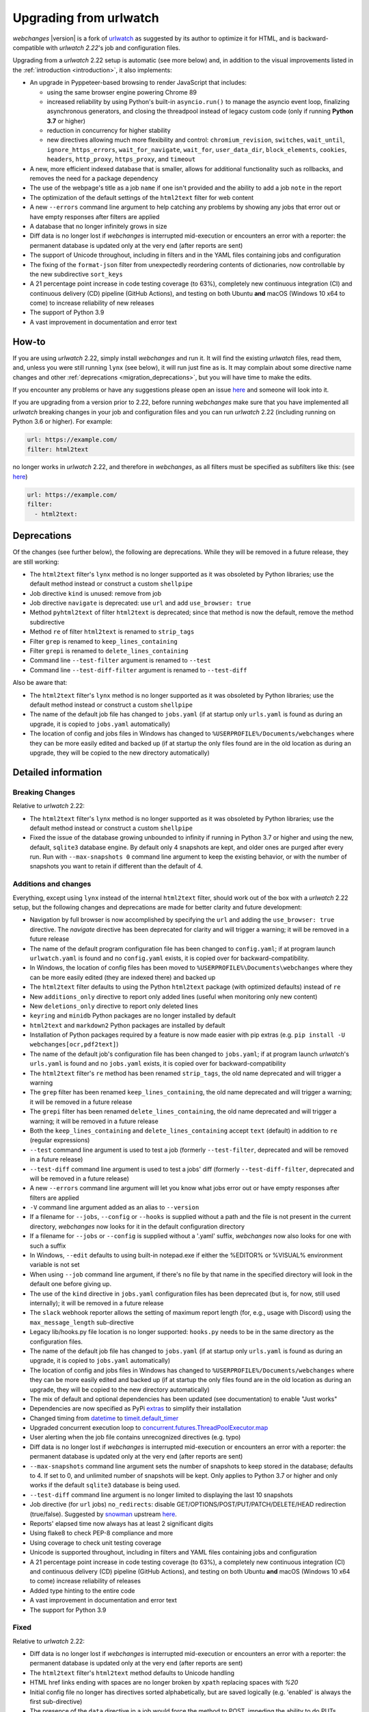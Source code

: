 .. _migration:


.. role:: underline
    :class: underline

.. role:: additions
    :class: additions

.. role:: deletions
    :class: deletions

=======================
Upgrading from urlwatch
=======================

`webchanges` |version| is a fork of `urlwatch <https://github.com/thp/urlwatch>`__ as suggested by its author to
optimize it for HTML, and is backward-compatible with `urlwatch 2.22`'s job and configuration files.

Upgrading from a `urlwatch` 2.22 setup is automatic (see more below) and, in addition to the visual improvements listed
in the :ref:`introduction <introduction>`, it also implements:

* An upgrade in Pyppeteer-based browsing to render JavaScript that includes:

  * using the same browser engine powering Chrome 89
  * increased reliability by using Python's built-in ``asyncio.run()`` to manage the asyncio event loop, finalizing
    asynchronous generators, and closing the threadpool instead of legacy custom code (only if running **Python
    3.7** or higher)
  * reduction in concurrency for higher stability
  * new directives allowing much more flexibility and control: ``chromium_revision``, ``switches``, ``wait_until``,
    ``ignore_https_errors``, ``wait_for_navigate``, ``wait_for``, ``user_data_dir``, ``block_elements``, ``cookies``,
    ``headers``, ``http_proxy``, ``https_proxy``, and ``timeout``
* A new, more efficient indexed database that is smaller, allows for additional functionality such as rollbacks, and
  removes the need for a package dependency
* The use of the webpage's title as a job ``name`` if one isn't provided and the ability to add a job ``note`` in the
  report
* The optimization of the default settings of the ``html2text`` filter for web content
* A new ``--errors`` command line argument to help catching any problems by showing any jobs that error out or have
  empty responses after filters are applied
* A database that no longer infinitely grows in size
* Diff data is no longer lost if `webchanges` is interrupted mid-execution or encounters an error with a reporter:
  the permanent database is updated only at the very end (after reports are sent)
* The support of Unicode throughout, including in filters and in the YAML files containing jobs and configuration
* The fixing of the ``format-json`` filter from unexpectedly reordering contents of dictionaries, now controllable by
  the new subdirective ``sort_keys``
* A 21 percentage point increase in code testing coverage (to 63%), completely new continuous integration (CI) and
  continuous delivery (CD) pipeline (GitHub Actions), and testing on both Ubuntu **and** macOS (Windows 10 x64 to come)
  to increase reliability of new releases
* The support of Python 3.9
* A vast improvement in documentation and error text

How-to
------
If you are using `urlwatch` 2.22, simply install `webchanges` and run it. It will find the existing `urlwatch` files,
read them, and, unless you were still running ``lynx`` (see below), it will run just fine as is.  It may complain about
some directive name changes and other :ref:`deprecations <migration_deprecations>`, but you will have time to make the
edits.

If you encounter any problems or have any suggestions please open an issue `here
<https://github.com/mborsetti/webchanges/issues>`__ and someone will look into it.

If you are upgrading from a version prior to 2.22, before running `webchanges` make sure that you have implemented all
`urlwatch` breaking changes in your job and configuration files and you can run `urlwatch` 2.22 (including running on
Python 3.6 or higher).  For example:

.. code-block:: yaml

   url: https://example.com/
   filter: html2text

no longer works in `urlwatch` 2.22, and therefore in `webchanges`, as all filters must be specified as subfilters like
this: (see `here <https://github.com/thp/urlwatch/pull/600#issuecomment-753944678>`__)

.. code-block:: yaml

   url: https://example.com/
   filter:
     - html2text:

.. _migration_deprecations:

Deprecations
------------
Of the changes (see further below), the following are deprecations. While they will be removed in a future release, they
are still working:

* The ``html2text`` filter's ``lynx`` method is no longer supported as it was obsoleted by Python libraries; use the
  default method instead or construct a custom ``shellpipe``
* Job directive ``kind`` is unused: remove from job
* Job directive ``navigate`` is deprecated: use ``url`` and add ``use_browser: true``
* Method ``pyhtml2text`` of filter ``html2text`` is deprecated; since that method is now the default, remove the method
  subdirective
* Method ``re`` of filter ``html2text`` is renamed to ``strip_tags``
* Filter ``grep`` is renamed to ``keep_lines_containing``
* Filter ``grepi`` is renamed to ``delete_lines_containing``
* Command line ``--test-filter`` argument is renamed to ``--test``
* Command line ``--test-diff-filter`` argument is renamed to ``--test-diff``

Also be aware that:

* The ``html2text`` filter's ``lynx`` method is no longer supported as it was obsoleted by Python libraries; use the
  default method instead or construct a custom ``shellpipe``
* The name of the default job file has changed to ``jobs.yaml`` (if at startup only ``urls.yaml`` is found as during an
  upgrade, it is copied to ``jobs.yaml`` automatically)
* The location of config and jobs files in Windows has changed to ``%USERPROFILE%/Documents/webchanges``
  where they can be more easily edited and backed up (if at startup the only files found are in the old location as
  during an upgrade, they will be copied to the  new directory automatically)

.. _migration_changes:

Detailed information
--------------------

Breaking Changes
~~~~~~~~~~~~~~~~
Relative to `urlwatch` 2.22:

* The ``html2text`` filter's ``lynx`` method is no longer supported as it was obsoleted by Python libraries; use the
  default method instead or construct a custom ``shellpipe``
* Fixed the issue of the database growing unbounded to infinity if running in Python 3.7 or higher and using the new,
  default, ``sqlite3`` database engine.  By default only 4 snapshots are kept, and older ones are purged after every
  run.  Run with ``--max-snapshots 0`` command line argument to keep the existing behavior, or with the number of
  snapshots you want to retain if different than the default of 4.

Additions and changes
~~~~~~~~~~~~~~~~~~~~~
Everything, except using ``lynx`` instead of the internal ``html2text`` filter, should work out of the box with a
`urlwatch` 2.22 setup, but the following changes and deprecations are made for better clarity and future development:

* Navigation by full browser is now accomplished by specifying the ``url`` and adding the ``use_browser: true``
  directive. The `navigate` directive has been deprecated for clarity and will trigger a warning; it will be removed in
  a future release
* The name of the default program configuration file has been changed to ``config.yaml``; if at program launch
  ``urlwatch.yaml`` is found and no ``config.yaml`` exists, it is copied over for backward-compatibility.
* In Windows, the location of config files has been moved to ``%USERPROFILE%\Documents\webchanges``
  where they can be more easily edited (they are indexed there) and backed up
* The ``html2text`` filter defaults to using the Python ``html2text`` package (with optimized defaults) instead of
  ``re``
* New ``additions_only`` directive to report only added lines (useful when monitoring only new content)
* New ``deletions_only`` directive to report only deleted lines
* ``keyring`` and ``minidb`` Python packages are no longer installed by default
* ``html2text`` and ``markdown2`` Python packages are installed by default
* Installation of Python packages required by a feature is now made easier with pip extras (e.g. ``pip install -U
  webchanges[ocr,pdf2text]``)
* The name of the default job's configuration file has been changed to ``jobs.yaml``; if at program launch `urlwatch`'s
  ``urls.yaml`` is found and no ``jobs.yaml`` exists, it is copied over for backward-compatibility
* The ``html2text`` filter's ``re`` method has been renamed ``strip_tags``, the old name deprecated and will trigger a
  warning
* The ``grep`` filter has been renamed ``keep_lines_containing``, the old name deprecated and will trigger a warning; it
  will be removed in a future release
* The ``grepi`` filter has been renamed ``delete_lines_containing``, the old name deprecated and will trigger a warning;
  it will be removed in a future release
* Both the ``keep_lines_containing`` and ``delete_lines_containing`` accept ``text`` (default) in addition to ``re``
  (regular expressions)
* ``--test`` command line argument is used to test a job (formerly ``--test-filter``, deprecated and will be removed in
  a future release)
* ``--test-diff`` command line argument is used to test a jobs' diff (formerly ``--test-diff-filter``, deprecated and
  will be removed in a future release)
* A new ``--errors`` command line argument will let you know what jobs error out or have empty responses after filters
  are applied
* ``-V`` command line argument added as an alias to ``--version``
* If a filename for ``--jobs``, ``--config`` or ``--hooks`` is supplied without a path and the file is not present in
  the current directory, `webchanges` now looks for it in the default configuration directory
* If a filename for ``--jobs`` or ``--config`` is supplied without a '.yaml' suffix, `webchanges` now also looks for one
  with such a suffix
* In Windows, ``--edit`` defaults to using built-in notepad.exe if either the %EDITOR% or %VISUAL% environment variable
  is not set
* When using ``--job`` command line argument, if there's no file by that name in the specified directory will look in
  the default one before giving up.
* The use of the ``kind`` directive in ``jobs.yaml`` configuration files has been deprecated (but is, for now, still
  used internally); it will be removed in a future release
* The ``slack`` webhook reporter allows the setting of maximum report length (for, e.g., usage with Discord) using the
  ``max_message_length`` sub-directive
* Legacy lib/hooks.py file location is no longer supported: ``hooks.py`` needs to be in the same directory as the
  configuration files.
* The name of the default job file has changed to ``jobs.yaml`` (if at startup only ``urls.yaml`` is found as during an
  upgrade, it is copied to ``jobs.yaml`` automatically)
* The location of config and jobs files in Windows has changed to ``%USERPROFILE%/Documents/webchanges``
  where they can be more easily edited and backed up (if at startup the only files found are in the old location as
  during an upgrade, they will be copied to the  new directory automatically)
* The mix of default and optional dependencies has been updated (see documentation) to enable "Just works"
* Dependencies are now specified as PyPi `extras
  <https://stackoverflow.com/questions/52474931/what-is-extra-in-pypi-dependency>`__ to simplify their installation
* Changed timing from `datetime <https://docs.python.org/3/library/datetime.html>`__ to `timeit.default_timer
  <https://docs.python.org/3/library/timeit.html#timeit.default_timer>`__
* Upgraded concurrent execution loop to `concurrent.futures.ThreadPoolExecutor.map
  <https://docs.python.org/3/library/concurrent.futures.html#concurrent.futures.Executor.map>`__
* User alerting when the job file contains unrecognized directives (e.g. typo)
* Diff data is no longer lost if `webchanges` is interrupted mid-execution or encounters an error with a reporter:
  the permanent database is updated only at the very end (after reports are sent)
* ``--max-snapshots`` command line argument sets the number of snapshots to keep stored in the database; defaults to
  4. If set to 0, and unlimited number of snapshots will be kept. Only applies to Python 3.7 or higher and only works if
  the default ``sqlite3`` database is being used.
* ``--test-diff`` command line argument is no longer limited to displaying the last 10 snapshots
* Job directive (for ``url`` jobs) ``no_redirects``: disable GET/OPTIONS/POST/PUT/PATCH/DELETE/HEAD redirection
  (true/false). Suggested by `snowman <https://github.com/snowman>`__ upstream `here
  <https://github.com/thp/urlwatch/issues/635>`__.
* Reports' elapsed time now always has at least 2 significant digits
* Using flake8 to check PEP-8 compliance and more
* Using coverage to check unit testing coverage
* Unicode is supported throughout, including in filters and YAML files containing jobs and configuration
* A 21 percentage point increase in code testing coverage (to 63%), a completely new continuous integration (CI) and
  continuous delivery (CD) pipeline (GitHub Actions), and testing on both Ubuntu **and** macOS (Windows 10 x64 to come)
  increase reliability of releases
* Added type hinting to the entire code
* A vast improvement in documentation and error text
* The support for Python 3.9

Fixed
~~~~~
Relative to `urlwatch` 2.22:

* Diff data is no longer lost if `webchanges` is interrupted mid-execution or encounters an error with a reporter:
  the permanent database is updated only at the very end (after reports are sent)
* The ``html2text`` filter's ``html2text`` method defaults to Unicode handling
* HTML href links ending with spaces are no longer broken by ``xpath`` replacing spaces with `%20`
* Initial config file no longer has directives sorted alphabetically, but are saved logically (e.g. 'enabled' is always
  the first sub-directive)
* The presence of the ``data`` directive in a job would force the method to POST, impeding the ability to do PUTs
* ``format-json`` filter from unexpectedly reordered contents of dictionaries; it no longer does that, but a new
  subdirective ``sort_keys`` allows you to set it to do so
* Fixed various system errors and freezes when running ``url`` jobs with ``use_browser: true`` (formerly ``navigate``
  jobs)
* Jobs file (e.g. ``jobs.yaml``) is now loaded only once per run

Known issues
~~~~~~~~~~~~
* ``url`` jobs with ``use_browser: true`` (i.e. using Pyppeteer) will at times display the below error message in stdout
  (terminal console). This does not affect `webchanges` as all data is downloaded, and hopefully it will be fixed in the
  future (see `Pyppeteer issue #225 <https://github.com/pyppeteer/pyppeteer/issues/225>`__):

  ``future: <Future finished exception=NetworkError('Protocol error Target.sendMessageToTarget: Target closed.')>``
  ``pyppeteer.errors.NetworkError: Protocol error Target.sendMessageToTarget: Target closed.``
  ``Future exception was never retrieved``
